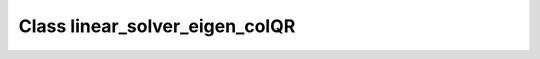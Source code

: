 Class linear_solver_eigen_colQR
===============================

.. doxygenclass:: o2scl_linalg::linear_solver_eigen_colQR
